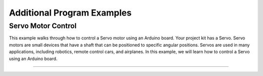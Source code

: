 .. _additional_program_examples:

Additional Program Examples
===========================

.. _servo_motor_control:

Servo Motor Control
-------------------

This example walks through how to control a Servo motor using an Arduino
board. Your project kit has a Servo. Servo motors are small devices that
have a shaft that can be positioned to specific angular positions.
Servos are used in many applications, including robotics,
remote control cars, and airplanes. In this example, we will learn how to
control a Servo using an Arduino board.

--------------

.. whole-code-block:: cpp

   /**
    * How to control a Servo using an Arduino
    * ---------------------------------------
    * Foundations of Engineering Lab
    * The University of South Florida
    * ---------------------------------------
    * A Servo is a small device that has a shaft that can be
    * positioned to specific angular positions. Servos are used
    * in many applications, including robotics, remote control
    * cars, and airplanes. In this example, we will learn how
    * to control a Servo using an Arduino board.
    *
    * The Servo in your project kit needs 5V to function
    * properly.
    *
    * The Arduino uses Pulse Width Modulation (PWM) to
    * communicate with Servos. The Servo we have in the Arduino
    * kit has about 160 degrees of motion (**assume 180 degrees
    * in your code**).
    *
    * To easily control a Servo, you will use the Servo library
    * that is included in the Arduino IDE by default.
    */

    #include <Servo.h> // Include the Servo library. This adds the Servo class to the code.

    const int SERVO_PIN = 12; // Define the pin that the Servo is connected to.

    /**
    * Instantiate a Servo object. The Arduino Uno can
    * handle up to 8 servos at a time.
    *
    * The syntax for this is as follows:
    * Servo <servo_variable_name>;
    *
    * Where "Servo" is a class given to us by the Servo library,
    * and "<servo_variable_name>" is the * name of the variable we
    * you to use to refer to the Servo object.
    */
    Servo my_servo;

    void setup()
    {
        Serial.begin(9600); // Start the Serial Monitor at 9600 baud

        // In the setup function, you must tell the Servo
        // instance ("my_servo" variable) which pin your
        // Servo is connected to. This is done using the
        // attach function.
        my_servo.attach(SERVO_PIN);
    }

    void loop()
    {
        // Using the builtin write function, we can set the angle
        // of the Servo. A 0 degree angle is the starting position
        // of the Servo. This is perpendicular to the shaft of the
        // Servo. A 90 degree angle is the middle position of the
        // Servo. A 180 degree angle is the maximum position of the Servo.

        // Let's tell the Servo to sweep from 0 to 180 degrees,
        // in 1 degree increments. You can use this in case
        // you need fine control of your servo's location.
        for (int angle = 0; angle <= 180; angle++)
        {
            my_servo.write(angle); // Set the angle of the Servo to "angle"

            // Print the angle to the Serial Monitor
            int current_angle = my_servo.read();
            Serial.print("Current angle: ");
            Serial.println(current_angle);

            // Then wait for 15 milliseconds. This is because the Servo
            // needs time to move to the new position. Writing a position
            // only tells the Servo where it should be, it is not an indicator of
            // where the Servo is currently. Thus, we need to wait for the Servo
            // to get to the angle we want.
            delay(15);
        }

        // The servo has now swept from 0 to 180 degrees. Now, set the
        // angle back to 0. You can use this if you don't need fine
        // control of your servo's location.
        my_servo.write(0);
        delay(1000); // Wait for 1 second before starting the loop again.

        Serial.println("Servo has completed a sweep.");
    }